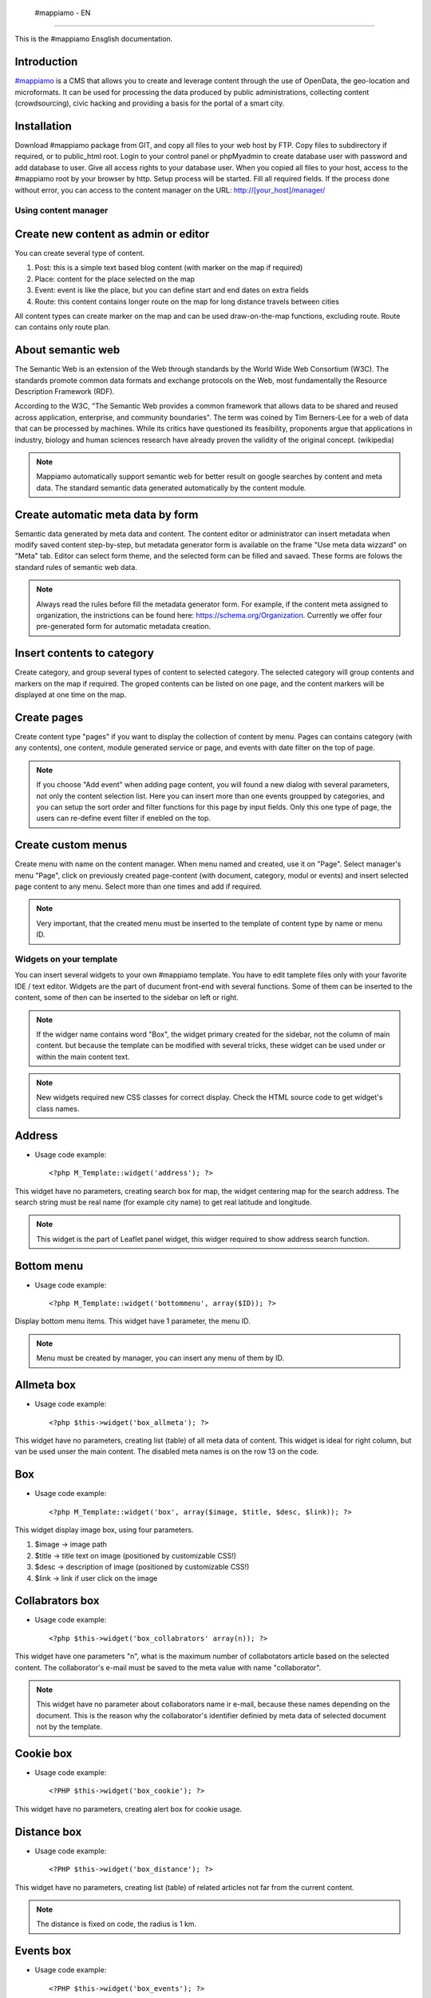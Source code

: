  #mappiamo - EN
=============

This is the #mappiamo Ensglish documentation.

Introduction
------------

`#mappiamo <http://www.mappiamo.org/>`_ is a CMS that allows you to create and leverage content through the use of OpenData, the geo-location and microformats. It can be used for processing the data produced by public administrations, collecting content (crowdsourcing), civic hacking and providing a basis for the portal of a smart city.

Installation
------------

Download #mappiamo package from GIT, and copy all files to your web host by FTP. Copy files to subdirectory if required, or to public_html root. Login to your control panel or phpMyadmin to create database user with password and add database to user. Give all access rights to your database user. When you copied all files to your host, access to the #mappiamo root by your browser by http. Setup process will be started. Fill all required fields. If the process done without error, you can access to the content manager on the URL: http://[your_host]/manager/

Using content manager
=====================

Create new content as admin or editor
-------------------------------------

You can create several type of content.

1) Post: this is a simple text based blog content (with marker on the map if required)
2) Place: content for the place selected on the map
3) Event: event is like the place, but you can define start and end dates on extra fields
4) Route: this content contains longer route on the map for long distance travels between cities

All content types can create marker on the map and can be used draw-on-the-map functions, excluding route. Route can contains only route plan.

About semantic web
------------------

The Semantic Web is an extension of the Web through standards by the World Wide Web Consortium (W3C). The standards promote common data formats and exchange protocols on the Web, most fundamentally the Resource Description Framework (RDF).

According to the W3C, "The Semantic Web provides a common framework that allows data to be shared and reused across application, enterprise, and community boundaries". The term was coined by Tim Berners-Lee for a web of data that can be processed by machines. While its critics have questioned its feasibility, proponents argue that applications in industry, biology and human sciences research have already proven the validity of the original concept. (wikipedia)

.. note:: Mappiamo automatically support semantic web for better result on google searches by content and meta data. The standard semantic data generated automatically by the content module.

Create automatic meta data by form
----------------------------------

Semantic data generated by meta data and content. The content editor or administrator can insert metadata when modify saved content step-by-step, but metadata generator form is available on the frame "Use meta data wizzard" on "Meta" tab. Editor can select form theme, and the selected form can be filled and savaed. These forms are folows the standard rules of semantic web data.

.. note:: Always read the rules before fill the metadata generator form. For example, if the content meta assigned to organization, the instrictions can be found here: https://schema.org/Organization. Currently we offer four pre-generated form for automatic metadata creation.

Insert contents to category
--------------------------

Create category, and group several types of content to selected category. The selected category will group contents and markers on the map if required. The groped contents can be listed on one page, and the content markers will be displayed at one time on the map.

Create pages
------------

Create content type "pages" if you want to display the collection of content by menu. Pages can contains category (with any contents), one content, module generated service or page, and events with date filter on the top of page.

.. note:: If you choose "Add event" when adding page content, you will found a new dialog with several parameters, not only the content selection list. Here you can insert more than one events groupped by categories, and you can setup the sort order and filter functions for this page by input fields. Only this one type of page, the users can re-define event filter if enebled on the top.

Create custom menus
-------------------

Create menu with name on the content manager. When menu named and created, use it on "Page". Select manager's menu "Page", click on previously created page-content (with document, category, modul or events) and insert selected page content to any menu. Select more than one times and add if required.

.. note:: Very important, that the created menu must be inserted to the template of content type by name or menu ID.

Widgets on your template
========================

You can insert several widgets to your own #mappiamo template. You have to edit tamplete files only with your favorite IDE / text editor. Widgets are the part of ducument front-end with several functions. Some of them can be inserted to the content, some of then can be inserted to the sidebar on left or right.

.. note:: If the widger name contains word "Box", the widget primary created for the sidebar, not the column of main content. but because the template can be modified with several tricks, these widget can be used under or within the main content text.

.. note:: New widgets required new CSS classes for correct display. Check the HTML source code to get widget's class names.

Address
-------

- Usage code example::

    <?php M_Template::widget('address'); ?>

This widget have no parameters, creating search box for map, the widget centering map for the search address.
The search string must be real name (for example city name) to get real latitude and longitude.

.. note:: This widget is the part of Leaflet panel widget, this widger required to show address search function.

Bottom menu
-----------

- Usage code example::

    <?php M_Template::widget('bottommenu', array($ID)); ?>

Display bottom menu items. This widget have 1 parameter, the menu ID.

.. note:: Menu must be created by manager, you can insert any menu of them by ID.

Allmeta box
-----------

- Usage code example::

    <?php $this->widget('box_allmeta'); ?>

This widget have no parameters, creating list (table) of all meta data of content.
This widget is ideal for right column, but van be used unser the main content. The disabled meta names is on the row 13 on the code.

Box
---

- Usage code example::

    <?php M_Template::widget('box', array($image, $title, $desc, $link)); ?>

This widget display image box, using four parameters.

1) $image -> image path
2) $title -> title text on image (positioned by customizable CSS!)
3) $desc -> description of image (positioned by customizable CSS!)
4) $link -> link if user click on the image

Collabrators box
----------------

- Usage code example::

    <?php $this->widget('box_collabrators' array(n)); ?>

This widget have one parameters "n", what is the maximum number of collabotators article based on the selected content. The collaborator's e-mail must be saved to the meta value with name "collaborator".

.. note:: This widget have no parameter about collaborators name ir e-mail, because these names depending on the document. This is the reason why the collaborator's identifier definied by meta data of selected document not by the template.

Cookie box
----------

- Usage code example::

    <?PHP $this->widget('box_cookie'); ?>

This widget have no parameters, creating alert box for cookie usage.

Distance box
------------

- Usage code example::

    <?PHP $this->widget('box_distance'); ?>

This widget have no parameters, creating list (table) of related articles not far from the current content.

.. note:: The distance is fixed on code, the radius is 1 km.

Events box
----------

- Usage code example::

    <?PHP $this->widget('box_events'); ?>

This widget have no parameters, creating list (table) of events not far from the current content.

.. note:: The distance is fixed on code, the radius is 1 km.

Instagram box
-------------

- Usage code example::

    <?PHP $this->widget('box_instagram', NULL); ?>

This widget have one parameter what is the hashtag for images.
If this parameter missing or NULL, the default hashtag is 'tourism'.
With meta name 'hashtag-instagram' can be overwite the deafult hashtag to anything else.

.. note:: If you use meta to define instagram hashtag instead of template, you can get images several hashtags on all documents where 'hashtag-instagram' have value.

Onemeta box
-----------

- Usage code example::

    <?PHP $this->widget('box_onemeta', '[meta_name]'); ?>

This widget have one parameter what is the meta name to get the value of only oane meta data.

.. note:: This widget can be used on the column of main content.

Youtube box
-----------

- Usage code example::

    <?php $this->widget('box_youtube', array('[developer key]', '[channel id]', [maximum content])); ?>

This widget have 3 parameters. Developer key, youtube channel id, and the maximum number of youtube content.

.. note:: This widget can be inserted to the left or right sidebar column, and creating scrollable carousel of selected channel content.

Allmeta
-------

- Usage code example::

    <?PHP $this->widget('content_allmeta'); ?>

This widget have no parameters, creating list (table) of meta data from the current content.

.. note:: This widget created for list or table of standard schemantic data if available.

Slideshow
---------

- Usage code example::

    <?PHP $this->widget('content_slideshow'); ?>

This widget have no parameters, creating slideshow on the content column from all images included to the current content.

.. note:: If more than one images inserted to the content, the widget will be show the gallery where you insert. The best place is under the content column.

Divided menu
------------

- Usage code example::

    <?php M_Template::widget('dividedmenu', array($ID)); ?>

Display divided menu. This widget have 1 parameter, the menu ID.

Dropdown menu
-------------

- Usage code example::

    <?php M_Template::widget('dropdownmenu', array($ID)); ?>

Display dropdown menu. This widget have 1 parameter, the menu ID.

Intro
-----

- Usage code example::

    <?PHP $this->widget('intro'); ?>

This widget have no parameters, display intro image.

Headline
--------

- Usage code example::

    <?PHP $this->widget('content_headline'); ?>

This widget have no parameters, creating group of some data and metadata which are rewired on content column between title and content text.

Flickr
------

- Usage code example::

    <?PHP $this->widget('flickr'); ?>

This widget have no parameters, creating flickr image groups on the map by visible box of map.

Form contact
------------

- Usage code example::

    <?PHP $this->widget('form_contact', array('[registered username]')); ?>

This widget have one parameter, the parameter must be the username of registered Mappiamo user. This widget creating form with input fields for sending simple message with ajax validation.

Gravatar
--------

This widget included to the content module, cannot use on the template or MVC view.
The widget fetching gravatar icon by the content creator's e-mail address, if the editor registered on this service.

Jplayer
-------

- Usage code example::

    <?PHP $this->widget('jplayer'); ?>

This widget have no parameters, creating javascript player for audio (or video) content.
The required meta name is 'audio' and the meta value must be the full url of audio or video file.

.. note:: The meta data value is the full URL of audio file, but the correct encoding is very important. Plase refer to the officiel JPlayer page to inform about usable audio formats.

Leaflet panel widget
--------------------

- Usage code example::

    $Panel_names = array([panel_name_1], [panel_name_2], ....., [[panel_name_n]]);
	$Panel_icons = array([icon_name_1], [icon_name_1], ....., [icon_name_n]);
	$this->widget('leaflet_panel', array($Panel_names, $Panel_icons));

This widget have two required parameteres, booth have to be arrays. The array of Panel_names listed the names of
buttons on will be isplayed on the map. On the template directory must be created .php files with same name.
For example, if the panel_name_1 is "SearchBox", SearchBox.php must be created to the template directory. This file can
contains any required code, for example widgets.

- Usage code example of SearchBox.php::

    <div id="SearchBox" class="PanelOnTheMAP">
	    <?php M_Template::widget('address'); ?>
    </div>

- Rules:
    - The panel code must be included between <div>.
    - The div ID must be same as the panel name.
    - The class "PanelOnTheMAP" required.
    - Between <div> can be inserted any widget or code.

- The panel icon array contains the name of bootstrap icon. For exammple if the bootstrap icon name is
glyphicon-search, the panel icon name is only "search".

Map
---

- Usage code example::

    <?PHP $this->widget('map' array($zoom)); ?>

This widget have 1 parameter, the default zoom. This widget display map anywhere on the content page. This widget display map (with markers, draw or route) on the visitor's interface.

Menu
----

- Usage code example::

    <?PHP $this->widget('menu' array($ID)); ?>

This widget have 1 parameter, the menu id. This widget display menu item.

Video box
---------

- Usage code example::

    <?PHP $this->widget('videobox'); ?>

This widget have no parameters, creating embedd iframe player for youtube content by full url. The required meta name is 'videobox' and the meta value must be the full url of youtube video.

Lastcontent
-----------

- Usage code examples::

    <?php $this->widget('lastcontent', array(5)); ?>
    <?php $this->widget('lastcontent', array(5, 'event', 'start', 'from_now')); ?>
    <?php $this->widget('lastcontent', array(5, 'post', 'created')); ?>

This widget have parameters. The first is the maximum number of content, this is required.

All other paramteres are optional (not required because default values are available): [content type], [ordering column name], and if the content type is 'event', the last parameter 'from_now' shows only current and future events.
If the last parameter is "now" for event type, the list will be displayed event only if the event currently running.

Full featured menu
------------------

- Usage code example::

    <?php M_Template::widget('menu_full', array('[category name]', '[treemenu|popmenu]', '09', 'check')); ?>

This widget have parameters. Creating custom menu system by Mappiamo "pages" and "menus", and display selected categories on the map.

- Parameters:
1) The category name
2) Menu type: 'treemenu' or 'popmenu'
3) Template number of menu only. Menus have 15 templates, the menu template number can be 1 to 15.
4) How menu display the selected catorgory contents:

- 'link' - the category opens new page with content list
- 'check' - the category displays as marker on the map

Owl image
---------

- Usage code example::

    <?PHP $this->widget('owl_image', array('category', 4, 60)); ?>
    <?PHP $this->widget('owl_image', array('path', 6, 'templates/soccorso/images/partners', 'index.php?module=category&object=59')); ?>

This widget have parameters, creating image carousel to the main content column.
The source images can get from two different source: 'category' or 'path'. This is the first parameter.

If the image source is 'path', the 3rd parameter must be the relative path to the directory contains images.

If the image source is 'category', the 3rd parameter must be the id number of category where the widget reads all images from content. This category must be created and filled with grouop of contents.

The 2nd parameter is the maximum number of items to show.

The 4th parameter is the link to open when user click on image. This is optional. If the source is 'category', the link will open the document contains clicked image.

Owl video
---------

- Usage code example::

    $TubeID = array('jkovdYV0qm0', 'dw6wZQkfsn0', 'CqdSzVXkhmY', 'km3JiaPqWMI', 'NyCwOdyhZco', 'YJTxnhjpF3U', 'HOVYTZkvjH8', '2Tlou1Vdg6Y', '0_rtwI_nUlI', 'LCtp7D0uCjA');
    $this->widget('owl_video', array($TubeID, 3));

This widget have parameters, creating video carousel to the main content column.
The first parameter must be an array on the separated variable, contains all youtube video id required for the carousel.

The second parameter is how many videos display at once by the scrollable carousel.

Share
-----

- Usage code example::

    <?PHP $this->widget('share', array($site_id)); ?>

Share content on social networks.

Slider
------

- Usage code example::

    <?PHP $this->widget('slider', array($content_id)); ?>

This widget creating image slider from the content by content ID.

Weather
-------

- Usage code example::

    <?PHP $this->widget('weather'); ?>

This widget have no parameters, creating weather report on the map.

Disqus
------

- Usage code example::

    $Types = array('post', 'event');
    <?php M_Template::widget('disqus', array($Types)); ?>

This widget have parameter as array named $Types. Creating comment section on content page. Disqus account and disqus site name required. On the parameter '$Types' must be listed all content types (post, event, place, route) where the disqus comment service will be available. Insert this widget under the main content page.

.. note:: You must register your installed #mappiamo on the Disqus service page as site administrator to get your unique Disqus site name. If you have this name, you must define it on the manager -> preferences.

The API module
==============

By API module, you can get data for external application for example mobile app or another #mappiamo

.. note:: If 'auth' parameter required to get data by API module, the auth key must be storen in the preferences table with name 'api_auth'.

.. note:: The 'lang' parameter is always optional. Without this parameter API uses internal auto language.

Get all places
--------------

http://[site_uri]/index.php?module=api&task=allpois&auth=[auth_key]&lang=[language]


Get all routes
--------------

http://[site_uri]/index.php?module=api&task=allroutes&auth=[auth_key]&type=route&lang=[language]

Get all polygons
----------------

http://[site_uri]/index.php?module=api&task=allroutes&auth=[auth_key]&type=polygon&lang=[language]

Get all markers by 1 km distance from route
-------------------------------------------

http://[site_uri]/index.php?module=api&task=poisonroute&route=[route_name]&auth=[auth_key]&lang=[language]

.. note:: The value of 'route' parameter must be same as the value of 'name' column on content table.

Get all markers within polygon
------------------------------

http://[site_uri]/index.php?module=api&task=poisonroute&route=[polygon_name]&auth=[auth_key]&lang=[language]

.. note:: The value of route parameter must be same as the value of column name on content table.

Search by field content
-----------------------

http://[site_URI]/index.php?module=api&task=search&auth=[auth_key]&field=[col_name]&data=[col_value]

Get category contents by category ID
------------------------------------

http://[site_URI]/index.php?module=api&task=category&object=[category_id]

Get one content by content ID
-----------------------------

http://[site_URI]/index.php?module=api&task=content&object=[content_id]

Get marker data by distance from coordinates
--------------------------------------------

http://[site_URI]/index.php?module=api&task=search&lat=[latitude]&lng=[longitude]&radius=[distance_by_km]

Get marker data by distance from coordinates filter by category ID
------------------------------------------------------------------

http://[site_URI]/index.php?module=api&task=search&lat=[latitude]&lng=[longitude]&radius=[distance_by_km]

Importers
=========

SHP2GeoJson Importer
--------------------

The data importers created to save exteral data set to mappiamo at one step. The GeoJson importer can be used
for import data created from .SHP source files by QGIS desktop software.

For the import process you need .geojson file exported from QGIS, and you have to create .INI file.

.ini file must be contains rules how to save .geojson data to mappiamo. The importer can use two labels:
[{database_table_name}]  and [fixed_data].

Under the optional label [fixed_data] must be listed the database table, clumn, and the value.
For example, if you need to insert value "place" to all imported rows on table "contents" and column "type", the
corrent row under this label: contents[type]="place".

The [{database_table_name}] is required label. For example, if to the table "contents" column "address" have to be inserted something,
you have to enter these rows to .ini::

    [contents]
    address[]="Residenza"

The rules of this .ini label::

    [{database_table_name}]
    {table_column}[]="{geojson_prperty_name}"

You can use more than one labels for table name, and if you want to store more than one geojson property
to the column, you can duplicate the row with several values of geojson prperty names.

Example of tested .ini file::

    [contents]
    address[]="Residenza"
    title[]="Tipologia"
    title[]="Residenza"

    [fixed_data]
    contents[type]="place"